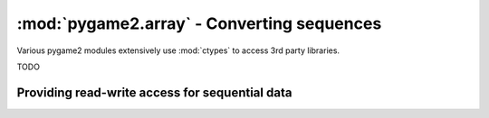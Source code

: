 .. module:: pygame2.array
   :synopsis: Conversion routines for sequences.

:mod:`pygame2.array` - Converting sequences
===========================================

Various pygame2 modules extensively use :mod:`ctypes` to access 3rd
party libraries.

TODO

Providing read-write access for sequential data
-----------------------------------------------

.. class:: CTypesView(obj : iterable[, itemsize=1[, docopy=False]])

   A proxy class for byte-wise accessible data types to be used in
   ctypes bindings. The CTypesView provides a read-write access to
   arbitrary objects that are iterable.
   
   In case the object does not provide a :func:`buffer()` interface for
   direct access, the CTypesView can copy the object's contents into an
   internal buffer, from which data can be retrieved, once the necessary
   operations have been performed. 

   Depending on the item type stored in the iterable object, you might
   need to provide a certain ``itemsize``, which denotes the size per
   item in bytes.

   .. attribute:: bytesize

      Returns the length of the encapsuled object in bytes.

   .. attribute:: is_shared

      Indicates, if changes on the CTypesView data effect the encapsuled
      object directly. if not, this means that the object was copied
      internally and needs to be updated by the user code outside of the
      CtypesView.

   .. attribute:: object
   
      The encapsuled object.

   .. attribute:: view

      Provides a read-write aware view of the encapsuled object data
      that is suitable for usage from :mod:`ctypes`.

   .. method:: to_bytes() -> ctypes.POINTER

      Returns a byte representation of the encapsuled object. The return
      value allows a direct read-write access to the object data, if it
      is not copied. The :func:`ctypes.POINTER` points to an array of
      :class:`ctypes.c_ubyte`.

   .. method:: to_uint16() -> ctypes.POINTER

      Returns a 16-bit representation of the encapsuled object. The return
      value allows a direct read-write access to the object data, if it
      is not copied. The :func:`ctypes.POINTER` points to an array of
      :class:`ctypes.c_ushort`.

   .. method:: to_uint32() -> ctypes.POINTER

      Returns a 32-bit representation of the encapsuled object. The return
      value allows a direct read-write access to the object data, if it
      is not copied. The :func:`ctypes.POINTER` points to an array of
      :class:`ctypes.c_uint`.

   .. method:: to_uint64() -> ctypes.POINTER

      Returns a 64-bit representation of the encapsuled object. The return
      value allows a direct read-write access to the object data, if it
      is not copied. The :func:`ctypes.POINTER` points to an array of
      :class:`ctypes.c_ulonglong`.

.. function:: to_bytes(dataseq : iterable, dtype) -> data, int

    Converts an arbitrary sequence to a ctypes array of the specified
    type and returns the ctypes array and amount of items as two-value
    tuple.
    
    Raises a :exc:`TypeError`, if one or more elements in the passed
    sequence do not match the passed type.
